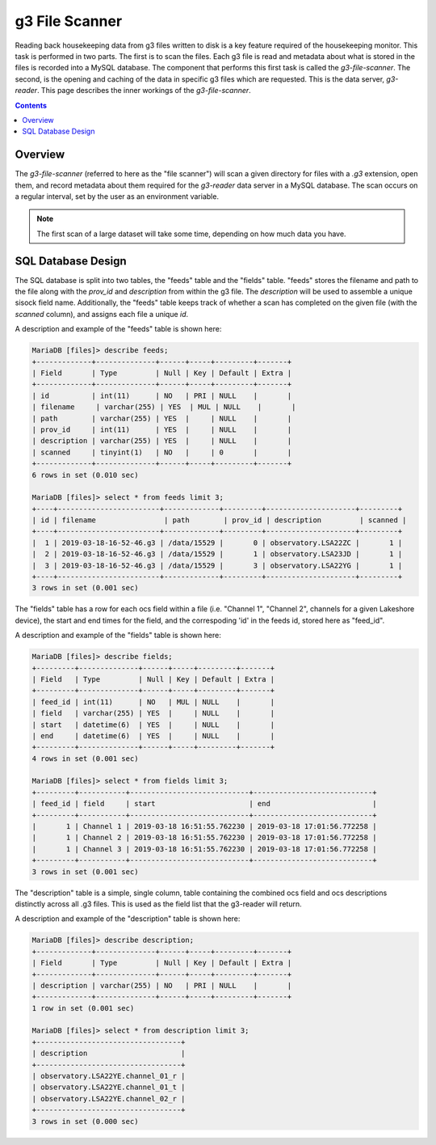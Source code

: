 g3 File Scanner
===============

Reading back housekeeping data from g3 files written to disk is a key feature
required of the housekeeping monitor. This task is performed in two parts. The
first is to scan the files. Each g3 file is read and metadata about what is
stored in the files is recorded into a MySQL database. The component that
performs this first task is called the `g3-file-scanner`. The second, is the
opening and caching of the data in specific g3 files which are requested. This
is the data server, `g3-reader`. This page describes the inner workings of
the `g3-file-scanner`.

.. contents:: Contents
    :local:

Overview
--------

The `g3-file-scanner` (referred to here as the "file scanner") will scan a
given directory for files with a `.g3` extension, open them, and record
metadata about them required for the `g3-reader` data server in a MySQL
database. The scan occurs on a regular interval, set by the user as an
environment variable.

.. note::

    The first scan of a large dataset will take some time, depending on how
    much data you have.

SQL Database Design
-------------------

The SQL database is split into two tables, the "feeds" table and the "fields"
table. "feeds" stores the filename and path to the file along with the
`prov_id` and `description` from within the g3 file. The `description` will be
used to assemble a unique sisock field name. Additionally, the "feeds" table
keeps track of whether a scan has completed on the given file (with the
`scanned` column), and assigns each file a unique `id`.

A description and example of the "feeds" table is shown here:

.. code-block:: mysql

    MariaDB [files]> describe feeds;
    +-------------+--------------+------+-----+---------+-------+
    | Field       | Type         | Null | Key | Default | Extra |
    +-------------+--------------+------+-----+---------+-------+
    | id          | int(11)      | NO   | PRI | NULL    |       |
    | filename     | varchar(255) | YES  | MUL | NULL    |       |
    | path        | varchar(255) | YES  |     | NULL    |       |
    | prov_id     | int(11)      | YES  |     | NULL    |       |
    | description | varchar(255) | YES  |     | NULL    |       |
    | scanned     | tinyint(1)   | NO   |     | 0       |       |
    +-------------+--------------+------+-----+---------+-------+
    6 rows in set (0.010 sec)
    
    MariaDB [files]> select * from feeds limit 3;
    +----+------------------------+-------------+---------+---------------------+---------+
    | id | filename                | path        | prov_id | description         | scanned |
    +----+------------------------+-------------+---------+---------------------+---------+
    |  1 | 2019-03-18-16-52-46.g3 | /data/15529 |       0 | observatory.LSA22ZC |       1 |
    |  2 | 2019-03-18-16-52-46.g3 | /data/15529 |       1 | observatory.LSA23JD |       1 |
    |  3 | 2019-03-18-16-52-46.g3 | /data/15529 |       3 | observatory.LSA22YG |       1 |
    +----+------------------------+-------------+---------+---------------------+---------+
    3 rows in set (0.001 sec)

The "fields" table has a row for each ocs field within a file (i.e. "Channel
1", "Channel 2", channels for a given Lakeshore device), the start and end
times for the field, and the correspoding 'id' in the feeds id, stored here as
"feed_id".

A description and example of the "fields" table is shown here:

.. code-block:: mysql

    MariaDB [files]> describe fields;
    +---------+--------------+------+-----+---------+-------+
    | Field   | Type         | Null | Key | Default | Extra |
    +---------+--------------+------+-----+---------+-------+
    | feed_id | int(11)      | NO   | MUL | NULL    |       |
    | field   | varchar(255) | YES  |     | NULL    |       |
    | start   | datetime(6)  | YES  |     | NULL    |       |
    | end     | datetime(6)  | YES  |     | NULL    |       |
    +---------+--------------+------+-----+---------+-------+
    4 rows in set (0.001 sec)
    
    MariaDB [files]> select * from fields limit 3;
    +---------+-----------+----------------------------+----------------------------+
    | feed_id | field     | start                      | end                        |
    +---------+-----------+----------------------------+----------------------------+
    |       1 | Channel 1 | 2019-03-18 16:51:55.762230 | 2019-03-18 17:01:56.772258 |
    |       1 | Channel 2 | 2019-03-18 16:51:55.762230 | 2019-03-18 17:01:56.772258 |
    |       1 | Channel 3 | 2019-03-18 16:51:55.762230 | 2019-03-18 17:01:56.772258 |
    +---------+-----------+----------------------------+----------------------------+
    3 rows in set (0.001 sec)

The "description" table is a simple, single column, table containing the
combined ocs field and ocs descriptions distinctly across all .g3 files. This
is used as the field list that the g3-reader will return.

A description and example of the "description" table is shown here:

.. code-block:: mysql

    MariaDB [files]> describe description;
    +-------------+--------------+------+-----+---------+-------+
    | Field       | Type         | Null | Key | Default | Extra |
    +-------------+--------------+------+-----+---------+-------+
    | description | varchar(255) | NO   | PRI | NULL    |       |
    +-------------+--------------+------+-----+---------+-------+
    1 row in set (0.001 sec)
    
    MariaDB [files]> select * from description limit 3;
    +----------------------------------+
    | description                      |
    +----------------------------------+
    | observatory.LSA22YE.channel_01_r |
    | observatory.LSA22YE.channel_01_t |
    | observatory.LSA22YE.channel_02_r |
    +----------------------------------+
    3 rows in set (0.000 sec)
